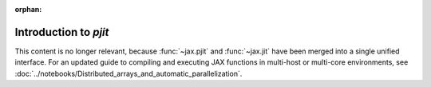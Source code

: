 :orphan:

Introduction to `pjit`
======================

This content is no longer relevant, because :func:`~jax.pjit` and :func:`~jax.jit`
have been merged into a single unified interface.
For an updated guide to compiling and executing JAX functions in multi-host or multi-core environments,
see :doc:`../notebooks/Distributed_arrays_and_automatic_parallelization`.
